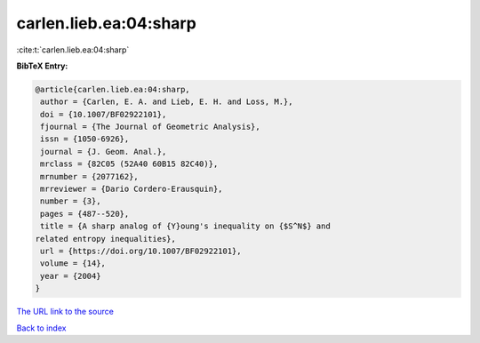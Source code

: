 carlen.lieb.ea:04:sharp
=======================

:cite:t:`carlen.lieb.ea:04:sharp`

**BibTeX Entry:**

.. code-block:: bibtex

   @article{carlen.lieb.ea:04:sharp,
    author = {Carlen, E. A. and Lieb, E. H. and Loss, M.},
    doi = {10.1007/BF02922101},
    fjournal = {The Journal of Geometric Analysis},
    issn = {1050-6926},
    journal = {J. Geom. Anal.},
    mrclass = {82C05 (52A40 60B15 82C40)},
    mrnumber = {2077162},
    mrreviewer = {Dario Cordero-Erausquin},
    number = {3},
    pages = {487--520},
    title = {A sharp analog of {Y}oung's inequality on {$S^N$} and
   related entropy inequalities},
    url = {https://doi.org/10.1007/BF02922101},
    volume = {14},
    year = {2004}
   }

`The URL link to the source <ttps://doi.org/10.1007/BF02922101}>`__


`Back to index <../By-Cite-Keys.html>`__
